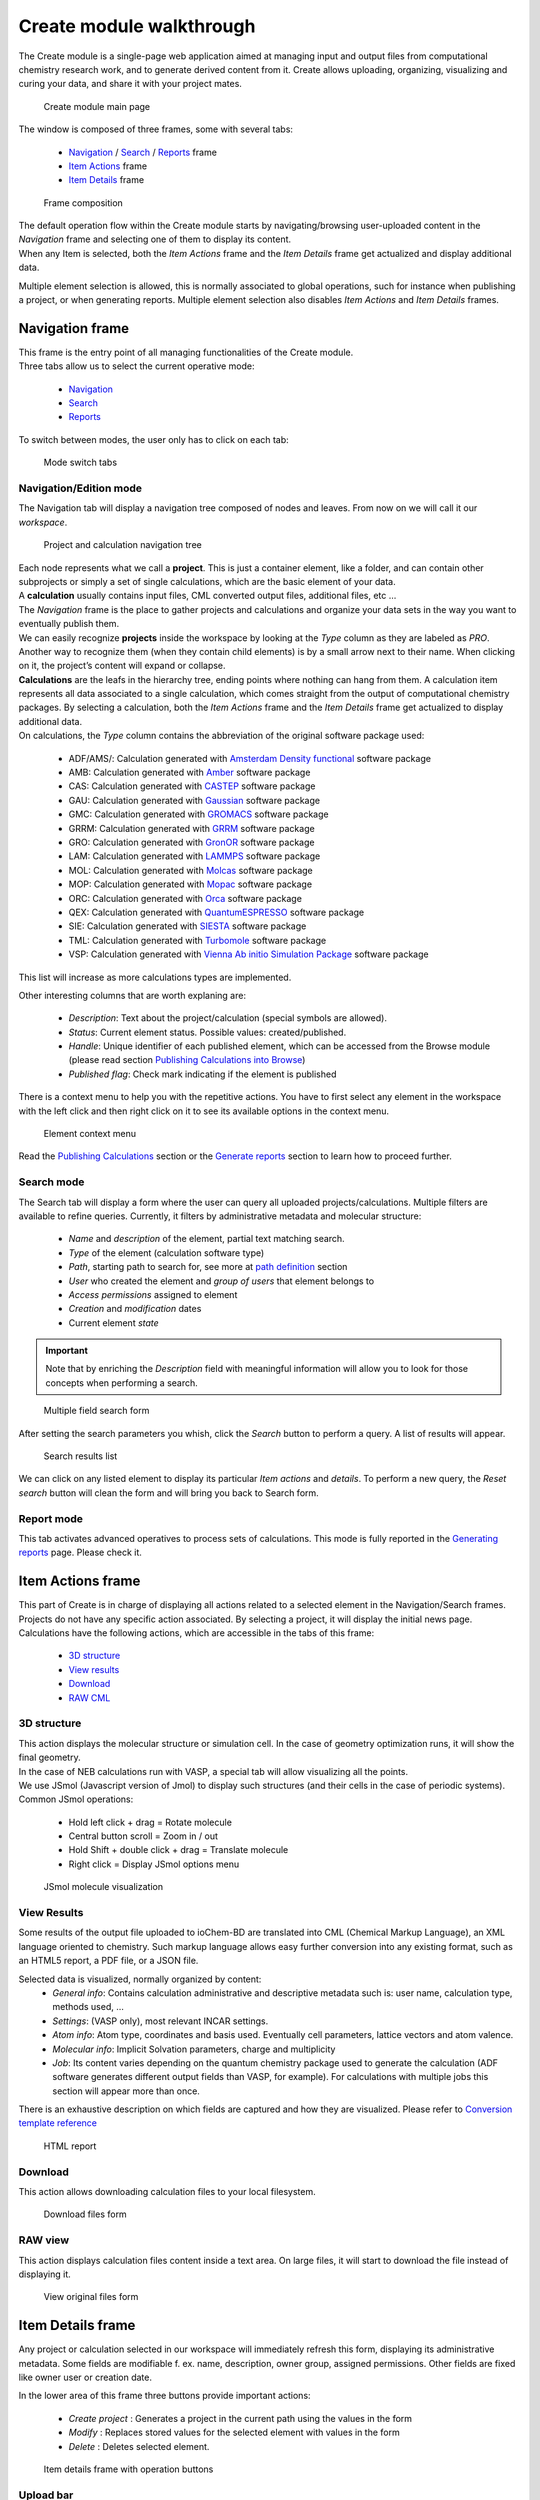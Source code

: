 Create module walkthrough
=========================

The Create module is a single-page web application aimed at managing input and output files from computational chemistry research work, and to generate derived content from it. Create allows uploading, organizing, visualizing and curing your data, and share it with your project mates. 

.. figure::  /imgs/CreateMain.png 
   :alt: Create module main page

   Create module main page
   

The window is composed of three frames, some with several tabs:

 -  `Navigation`_ / `Search`_ / `Reports`_ frame 
 -  `Item Actions`_ frame
 -  `Item Details`_ frame

.. figure:: /imgs/CreateMainPageFrames.png 
   :alt: Frame composition
   
   Frame composition

| The default operation flow within the  Create module starts by navigating/browsing user-uploaded content in the *Navigation* frame and selecting one of them to display its content. 
| When any Item is selected, both the *Item Actions* frame and the *Item Details* frame get actualized and display additional data. 

Multiple element selection is allowed, this is normally associated to global operations, such for instance when publishing a project, or when generating reports. 
Multiple element selection also disables *Item Actions* and *Item Details* frames.

Navigation frame
-----------------

| This frame is the entry point of all managing functionalities of the Create module. 
| Three tabs allow us to select the current operative mode:

  -  `Navigation`_
  -  `Search`_
  -  `Reports`_

To switch between modes, the user only has to click on each tab: 

.. figure:: /imgs/CreateNavigationTabs.png
   :alt: Mode switch tabs
   
   Mode switch tabs


Navigation/Edition mode
~~~~~~~~~~~~~~~~~~~~~~~

The Navigation tab will display a navigation tree composed of nodes and leaves. From now on we will call it our *workspace*. 

.. figure:: /imgs/CreateNavigationTreeElements.png
   :alt: Project and calculation navigation tree
   
   Project and calculation navigation tree

| Each node represents what we call a **project**. This is just a container element, like a folder, and can contain other subprojects or simply a set of single calculations, which are the basic element of your data. 
| A **calculation** usually contains input files, CML converted output files, additional files, etc ...
| The *Navigation* frame is the place to gather projects and calculations and organize your data sets in the way you want to eventually publish them.

| We can easily recognize **projects** inside the workspace by looking at the *Type* column as they are labeled as *PRO*. Another way to recognize them (when they contain child elements) is by a small arrow next to their name. When clicking on it, the project’s content will expand or collapse. 

| **Calculations** are the leafs in the hierarchy tree, ending points where nothing can hang from them. A calculation item represents all data associated to a single calculation, which comes straight from the output of computational chemistry packages. By selecting a calculation, both the *Item Actions* frame and the *Item Details* frame get actualized to display additional data. 

| On calculations, the *Type* column contains the abbreviation of the original software package used:

  -  ADF/AMS/: Calculation generated with `Amsterdam Density functional`_ software package
  -  AMB: Calculation generated with `Amber`_ software package
  -  CAS: Calculation generated with `CASTEP`_ software package
  -  GAU: Calculation generated with `Gaussian`_ software package
  -  GMC: Calculation generated with `GROMACS`_ software package
  -  GRRM: Calculation generated with `GRRM`_ software package    
  -  GRO: Calculation generated with `GronOR`_ software package
  -  LAM: Calculation generated with `LAMMPS`_ software package
  -  MOL: Calculation generated with `Molcas`_ software package
  -  MOP: Calculation generated with `Mopac`_ software package
  -  ORC: Calculation generated with `Orca`_ software package
  -  QEX: Calculation generated with `QuantumESPRESSO`_ software package
  -  SIE: Calculation generated with `SIESTA`_ software package
  -  TML: Calculation generated with `Turbomole`_ software package
  -  VSP: Calculation generated with `Vienna Ab initio Simulation Package`_ software package

This list will increase as more calculations types are implemented.

| Other interesting columns that are worth explaning are:

  -  *Description*: Text about the project/calculation (special symbols are allowed).
  -  *Status*: Current element status. Possible values: created/published.
  -  *Handle*: Unique identifier of each published element, which can be accessed from the Browse module (please read section `Publishing Calculations into Browse`_)
  -  *Published flag*: Check mark indicating if the element is published 

There is a context menu to help you with the repetitive actions. You have to first select any element in the workspace with the left click and then right click on it to see its available options in the context menu.

.. figure:: /imgs/CreateNavigationTreeContextMenu.png
   :alt: Element context menu

   Element context menu

Read the `Publishing Calculations`_ section or the `Generate reports`_ section to learn how to proceed further.

Search mode
~~~~~~~~~~~

The Search tab will display a form where the user can query all uploaded projects/calculations. Multiple filters are available to refine queries. Currently, it filters by administrative metadata and molecular structure:

  -  *Name* and *description* of the element, partial text matching search.
  -  *Type* of the element (calculation software type)
  -  *Path*, starting path to search for, see more at `path definition`_ section
  -  *User* who created the element and *group of users* that element belongs to
  -  *Access permissions* assigned to element
  -  *Creation* and *modification* dates
  -  Current element *state*


.. important:: Note that by enriching the *Description* field with meaningful information will allow you to look for those concepts when performing a search. 

.. figure:: /imgs/CreateSearchForm.png
   :alt: Multiple field search form 

   Multiple field search form

After setting the search parameters you whish, click the *Search* button to perform a query. A list of results will appear. 

.. figure:: /imgs/CreateSearchFormResults.png
   :alt:  Search results list
   
   Search results list

We can click on any listed element to display its particular *Item actions* and *details*. To perform a new query, the *Reset search* button will clean the form and will bring you back to Search form.

Report mode
~~~~~~~~~~~

This tab activates advanced operatives to process sets of calculations. This mode is fully reported in the `Generating reports`_ page. Please check it.

Item Actions frame
------------------

| This part of Create is in charge of displaying all actions related to a selected element in the Navigation/Search frames. Projects do not have any specific action associated. By selecting a project, it will display the initial news page. 
| Calculations have the following actions, which are accessible in the tabs of this frame:

  -  `3D structure`_
  -  `View results`_
  -  `Download`_
  -  `RAW CML`_

3D structure
~~~~~~~~~~~~

| This action displays the molecular structure or simulation cell. In the case of geometry optimization runs, it will show the final geometry. 
| In the case of NEB calculations run with VASP, a special tab will allow visualizing all the points. 
| We use JSmol (Javascript version of Jmol) to display such structures (and their cells in the case of periodic systems). Common JSmol operations:

  -  Hold left click + drag = Rotate molecule
  -  Central button scroll = Zoom in / out
  -  Hold Shift + double click + drag = Translate molecule
  -  Right click = Display JSmol options menu 


.. figure:: /imgs/CreateItemAction3DStructure.png
   :alt:  JSmol molecule visualization
   
   JSmol molecule visualization
   

View Results
~~~~~~~~~~~~

Some results of the output file uploaded to ioChem-BD are translated into CML (Chemical Markup Language), an XML language oriented to chemistry. Such markup language allows easy further conversion into any existing format, such as an HTML5 report, a PDF file, or a JSON file.

Selected data is visualized, normally organized by content:
  -  *General info*: Contains calculation administrative and descriptive metadata such is: user name, calculation type, methods used, …
  -  *Settings*: (VASP only), most relevant INCAR settings.
  -  *Atom info*: Atom type, coordinates and basis used. Eventually cell parameters, lattice vectors and atom valence.
  -  *Molecular info*: Implicit Solvation parameters, charge and multiplicity
  -  *Job*: Its content varies depending on the quantum chemistry package used to generate the calculation (ADF software generates different output fields than VASP, for example). For calculations with multiple jobs this section will appear more than once.

There is an exhaustive description on which fields are captured and how they are visualized. Please refer to `Conversion template reference`_

.. figure:: /imgs/CreateItemActionViewResults.png
   :alt: HTML report   
   
   HTML report

Download
~~~~~~~~

This action allows downloading calculation files to your local filesystem.

.. figure:: /imgs/CreateItemActionDownload.png
   :alt:  Download files form
   
   Download files form


RAW view
~~~~~~~~

This action displays calculation files content inside a text area. On large files, it will start to download the file instead of displaying it.

.. figure:: /imgs/CreateItemActionRaw.png
   :alt: View original files form
   
   View original files form
   

Item Details frame
------------------

Any project or calculation selected in our workspace will immediately refresh this form, displaying its administrative metadata. Some fields are modifiable f. ex. name, description, owner group, assigned permissions. Other fields are fixed like owner user or creation date. 

| In the lower area of this frame three buttons provide important actions:

  -  *Create project* : Generates a project in the current path using the values in the form
  -  *Modify* : Replaces stored values for the selected element with values in the form
  -  *Delete* : Deletes selected element.

.. figure:: /imgs/CreateItemDetailsForm.png
   :alt: Item details frame with operation buttons

   Item details frame with operation buttons

Upload bar
~~~~~~~~~~

On the bottom area of this frame there is an empty space. It is left blank intentionally to fit the upload bar. This bar will only appear while uploading calculations via the web interface, showing the progress of the uploading step..

.. figure:: /imgs/CreateItemDetailsUploadBar.png
   :alt: Upload bar after a single upload

   Upload bar after a single upload


.. _Navigation: #navigation-frame
.. _Search: #search-mode
.. _Reports: #report-mode
.. _Item Actions: #item-actions-frame
.. _Item Details: #item-details-frame
.. _3D structure: #d-structure
.. _View results: #view-results
.. _Download: #download
.. _RAW CML:  #raw-view
.. _Amsterdam Density functional: https://www.scm.com/
.. _Amber: http://ambermd.org/
.. _Gaussian: http://www.gaussian.com/
.. _GROMACS: http://www.gromacs.org/
.. _GronOR: http://gronor.org/
.. _Molcas: https://www.molcas.org/
.. _Mopac: http://openmopac.net/
.. _Orca: https://orcaforum.kofo.mpg.de/app.php/portal
.. _QuantumESPRESSO: https://www.quantum-espresso.org
.. _Turbomole: http://www.turbomole.com/
.. _Vienna Ab initio Simulation Package: https://www.vasp.at/
.. _Publishing Calculations into Browse: publishing-calculations/publish-process.html
.. _Publishing Calculations: publishing-calculations/publish-process.html
.. _Generate reports: generating-reports.html
.. _path definition: uploading-content-to-create/using-web-interface.html#paths
.. _Generating reports: generating-reports.html
.. _Conversion template reference: ../../conversion-html.html
.. _CASTEP: http://www.castep.org/
.. _GRRM: https://iqce.jp/GRRM/index_e.shtml
.. _LAMMPS: https://www.lammps.org
.. _SIESTA: https://siesta-project.org/siesta/
